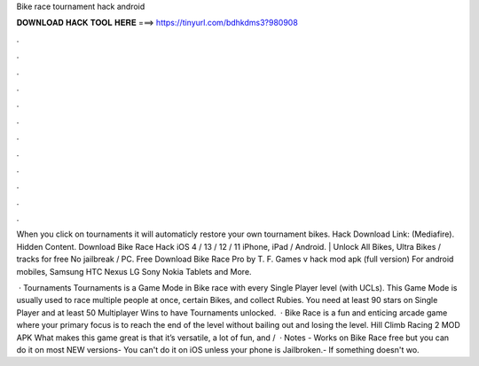 Bike race tournament hack android



𝐃𝐎𝐖𝐍𝐋𝐎𝐀𝐃 𝐇𝐀𝐂𝐊 𝐓𝐎𝐎𝐋 𝐇𝐄𝐑𝐄 ===> https://tinyurl.com/bdhkdms3?980908



.



.



.



.



.



.



.



.



.



.



.



.

When you click on tournaments it will automaticly restore your own tournament bikes. Hack Download Link: (Mediafire). Hidden Content. Download Bike Race Hack iOS 4 / 13 / 12 / 11 iPhone, iPad / Android. | Unlock All Bikes, Ultra Bikes / tracks for free No jailbreak / PC. Free Download Bike Race Pro by T. F. Games v hack mod apk (full version) For android mobiles, Samsung HTC Nexus LG Sony Nokia Tablets and More.

 · Tournaments Tournaments is a Game Mode in Bike race with every Single Player level (with UCLs). This Game Mode is usually used to race multiple people at once, certain Bikes, and collect Rubies. You need at least 90 stars on Single Player and at least 50 Multiplayer Wins to have Tournaments unlocked.  · Bike Race is a fun and enticing arcade game where your primary focus is to reach the end of the level without bailing out and losing the level. Hill Climb Racing 2 MOD APK What makes this game great is that it’s versatile, a lot of fun, and /  · Notes - Works on Bike Race free but you can do it on most NEW versions- You can't do it on iOS unless your phone is Jailbroken.- If something doesn't wo.
